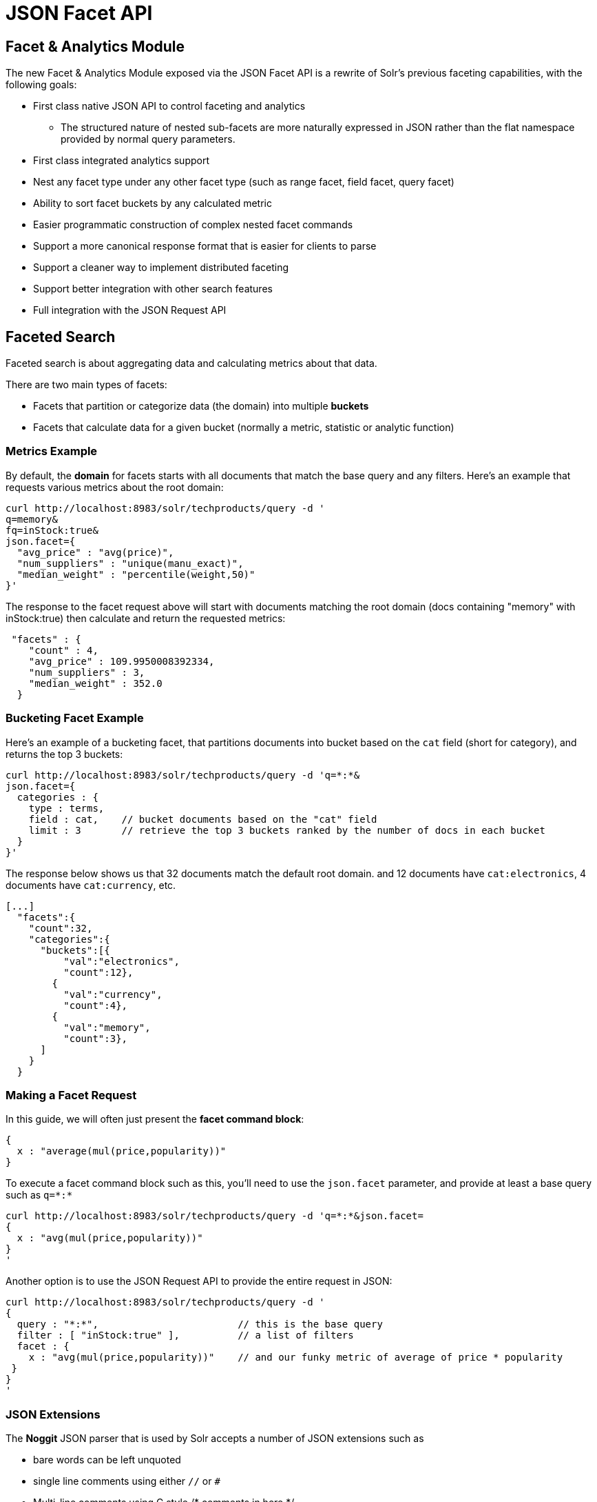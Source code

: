 = JSON Facet API

[[JSONFacetAPI]]
== Facet & Analytics Module

The new Facet & Analytics Module exposed via the JSON Facet API is a rewrite of Solr's previous faceting capabilities, with the following goals:

* First class native JSON API to control faceting and analytics
** The structured nature of nested sub-facets are more naturally expressed in JSON rather than the flat namespace provided by normal query parameters.
* First class integrated analytics support
* Nest any facet type under any other facet type (such as range facet, field facet, query facet)
* Ability to sort facet buckets by any calculated metric
* Easier programmatic construction of complex nested facet commands
* Support a more canonical response format that is easier for clients to parse
* Support a cleaner way to implement distributed faceting
* Support better integration with other search features
* Full integration with the JSON Request API

[[FacetedSearch]]
== Faceted Search

Faceted search is about aggregating data and calculating metrics about that data.

There are two main types of facets:

* Facets that partition or categorize data (the domain) into multiple *buckets*
* Facets that calculate data for a given bucket (normally a metric, statistic or analytic function)

[[MetricsExample]]
=== Metrics Example

By default, the *domain* for facets starts with all documents that match the base query and any filters. Here's an example that requests various metrics about the root domain:

[source,bash]
----
curl http://localhost:8983/solr/techproducts/query -d '
q=memory&
fq=inStock:true&
json.facet={
  "avg_price" : "avg(price)",
  "num_suppliers" : "unique(manu_exact)",
  "median_weight" : "percentile(weight,50)"
}'
----

The response to the facet request above will start with documents matching the root domain (docs containing "memory" with inStock:true) then calculate and return the requested metrics:

[...]
[source,java]
----
 "facets" : {
    "count" : 4,
    "avg_price" : 109.9950008392334,
    "num_suppliers" : 3,
    "median_weight" : 352.0
  }
----

[[BucketingFacetExample]]
=== Bucketing Facet Example

Here's an example of a bucketing facet, that partitions documents into bucket based on the `cat` field (short for category), and returns the top 3 buckets:

[source,bash]
----
curl http://localhost:8983/solr/techproducts/query -d 'q=*:*&
json.facet={
  categories : {
    type : terms,
    field : cat,    // bucket documents based on the "cat" field
    limit : 3       // retrieve the top 3 buckets ranked by the number of docs in each bucket
  }
}'
----

The response below shows us that 32 documents match the default root domain. and 12 documents have `cat:electronics`, 4 documents have `cat:currency`, etc.

[source,java]
----
[...]
  "facets":{
    "count":32,
    "categories":{
      "buckets":[{
          "val":"electronics",
          "count":12},
        {
          "val":"currency",
          "count":4},
        {
          "val":"memory",
          "count":3},
      ]
    }
  }
----

[[MakingaFacetRequest]]
=== Making a Facet Request

In this guide, we will often just present the **facet command block**:

[source,java]
----
{
  x : "average(mul(price,popularity))"
}
----

To execute a facet command block such as this, you'll need to use the `json.facet` parameter, and provide at least a base query such as `q=\*:*`

[source,bash]
----
curl http://localhost:8983/solr/techproducts/query -d 'q=*:*&json.facet=
{
  x : "avg(mul(price,popularity))"
}
'
----

Another option is to use the JSON Request API to provide the entire request in JSON:

[source,bash]
----
curl http://localhost:8983/solr/techproducts/query -d '
{
  query : "*:*",                        // this is the base query
  filter : [ "inStock:true" ],          // a list of filters
  facet : {
    x : "avg(mul(price,popularity))"    // and our funky metric of average of price * popularity
 }
}
'
----

[[JSONExtensions]]
=== JSON Extensions

The *Noggit* JSON parser that is used by Solr accepts a number of JSON extensions such as

* bare words can be left unquoted
* single line comments using either `//` or `#`
* Multi-line comments using C style /* comments in here */
* Single quoted strings
* Allow backslash escaping of any character
* Allow trailing commas and extra commas. Example: [9,4,3,]
* Handle nbsp (non-break space, \u00a0) as whitespace.

[[TermsFacet]]
== Terms Facet

The terms facet (or field facet) buckets the domain based on the unique terms / values of a field.

[source,bash]
----
curl http://localhost:8983/solr/techproducts/query -d 'q=*:*&
json.facet={
  categories:{
    terms: {
      field : cat,    // bucket documents based on the "cat" field
      limit : 5       // retrieve the top 5 buckets ranked by the number of docs in each bucket
    }
  }
}'
----

// TODO: This table has cells that won't work with PDF: https://github.com/ctargett/refguide-asciidoc-poc/issues/13

[width="100%",cols="10%,90%",options="header",]
|===
|Parameter |Description
|field |The field name to facet over.
|offset |Used for paging, this skips the first N buckets. Defaults to 0.
|limit |Limits the number of buckets returned. Defaults to 10.
|refine |If true, turns on distributed facet refining. This uses a second phase to retrieve selected stats from shards so that every shard contributes to every returned bucket in this facet and any sub-facets.  This makes stats for returned buckets exact.
|overrequest |Number of buckets beyond the limit to request internally during distributed search. -1 means default.
|mincount |Only return buckets with a count of at least this number. Defaults to 1.
|sort |Specifies how to sort the buckets produced. “count” specifies document count, “index” sorts by the index (natural) order of the bucket value. One can also sort by any facet function / statistic that occurs in the bucket. The default is “count desc”. This parameter may also be specified in JSON like `sort:{count:desc}`. The sort order may either be “asc” or “desc”
|missing |A boolean that specifies if a special “missing” bucket should be returned that is defined by documents without a value in the field. Defaults to false.
|numBuckets |A boolean. If true, adds “numBuckets” to the response, an integer representing the number of buckets for the facet (as opposed to the number of buckets returned). Defaults to false.
|allBuckets |A boolean. If true, adds an “allBuckets” bucket to the response, representing the union of all of the buckets. For multi-valued fields, this is different than a bucket for all of the documents in the domain since a single document can belong to multiple buckets. Defaults to false.
|prefix |Only produce buckets for terms starting with the specified prefix.
|facet |Aggregations, metrics or nested facets that will be calculated for every returned bucket
|method a|
This parameter indicates the facet algorithm to use:

* "dv" DocValues, collect into ordinal array
* "uif" UnInvertedField, collect into ordinal array
* "dvhash" DocValues, collect into hash - improves efficiency over high cardinality fields
* "enum" TermsEnum then intersect DocSet (stream-able)
* "stream" Presently equivalent to "enum"
* "smart" Pick the best method for the field type (this is the default)

|===

[[QueryFacet]]
== Query Facet

The query facet produces a single bucket of documents that match the domain as well as the specified query.

An example of the simplest form of the query facet is `"query":"query string"`.

[source,java]
----
{
  high_popularity : { query : "popularity:[8 TO 10]" }
}
----

An expanded form allows for more parameters and a facet command block to specify sub-facets (either nested facets or metrics):

[source,java]
----
{
  high_popularity : {
    type: query,
    q : "popularity:[8 TO 10]",
    facet : { average_price : "avg(price)" }
  }
}
----

Example response:

[source,java]
----
"high_popularity" : {
  "count" : 36,
  "average_price" : 36.75
}
----

[[RangeFacet]]
== Range Facet

The range facet produces multiple buckets over a date field or numeric field.

Example:

[source,java]
----
{
  prices : {
    type: range,
    field : price,
    start : 0,
    end : 100,
    gap : 20
  }
}
----

[source,java]
----
"prices":{
  "buckets":[
    {
      "val":0.0,  // the bucket value represents the start of each range.  This bucket covers 0-20
      "count":5},
    {
      "val":20.0,
      "count":3},
    {
      "val":40.0,
      "count":2},
    {
      "val":60.0,
      "count":1},
    {
      "val":80.0,
      "count":1}
  ]
}
----

[[RangeFacetParameters]]
=== Range Facet Parameters

To ease migration, the range facet parameter names and semantics largely mirror facet.range query-parameter style faceting. For example "start" here corresponds to "facet.range.start" in a facet.range command.

// TODO: This table has cells that won't work with PDF: https://github.com/ctargett/refguide-asciidoc-poc/issues/13

[width="100%",cols="10%,90%",options="header",]
|===
|Parameter |Description
|field |The numeric field or date field to produce range buckets from.
|start |Lower bound of the ranges.
|end |Upper bound of the ranges.
|gap |Size of each range bucket produced.
|hardend |A boolean, which if true means that the last bucket will end at “end” even if it is less than “gap” wide. If false, the last bucket will be “gap” wide, which may extend past “end”.
|other a|
This parameter indicates that in addition to the counts for each range constraint between `start` and `end`, counts should also be computed for…

* "before" all records with field values lower then lower bound of the first range
* "after" all records with field values greater then the upper bound of the last range
* "between" all records with field values between the start and end bounds of all ranges
* "none" compute none of this information
* "all" shortcut for before, between, and after

|include a|
By default, the ranges used to compute range faceting between `start` and `end` are inclusive of their lower bounds and exclusive of the upper bounds. The “before” range is exclusive and the “after” range is inclusive. This default, equivalent to "lower" below, will not result in double counting at the boundaries. The `include` parameter may be any combination of the following options:

* "lower" all gap based ranges include their lower bound
* "upper" all gap based ranges include their upper bound
* "edge" the first and last gap ranges include their edge bounds (i.e., lower for the first one, upper for the last one) even if the corresponding upper/lower option is not specified
* "outer" the “before” and “after” ranges will be inclusive of their bounds, even if the first or last ranges already include those boundaries.
* "all" shorthand for lower, upper, edge, outer

|facet |Aggregations, metrics, or nested facets that will be calculated for every returned bucket
|===

[[FilteringFacets]]
== Filtering Facets

One can filter the domain *before* faceting via the `filter` keyword in the `domain` block of the facet.

Example:
[source,java]
----
{
  categories : {
     type : terms,
     field : cat,
     domain : { filter : "popularity:[5 TO 10]" }
   }
}
----
The value of `filter` can be a single query to treat as a filter, or a list of filter queries.  Each one can be:

* a string containing a query in Solr query syntax
* a reference to a request parameter containing Solr query syntax, of the form: `{param : <request_param_name>}`

[[AggregationFunctions]]
== Aggregation Functions

Aggregation functions, also called *facet functions, analytic functions,* or **metrics**, calculate something interesting over a domain (each facet bucket).

[width="100%",cols="10%,30%,60%",options="header",]
|===
|Aggregation |Example |Description
|sum |sum(sales) |summation of numeric values
|avg |avg(popularity) |average of numeric values
|min |min(salary) |minimum value
|max |max(mul(price,popularity)) |maximum value
|unique |unique(author) |number of unique values of the given field. Beyond 100 values it yields not exact estimate 
|uniqueBlock |uniqueBlock(\_root_) |same as above with smaller footprint strictly requires <<uploading-data-with-index-handlers.adoc#nested-child-documents, block index>>. The given field is expected to be unique across blocks, now only singlevalued string fields are supported, docValues are recommended. 
|hll |hll(author) |distributed cardinality estimate via hyper-log-log algorithm
|percentile |percentile(salary,50,75,99,99.9) |Percentile estimates via t-digest algorithm. When sorting by this metric, the first percentile listed is used as the sort value.
|sumsq |sumsq(rent) |sum of squares of field or function
|variance |variance(rent) |variance of numeric field or function
|stddev |stddev(rent) |standard deviation of field or function
|===

Numeric aggregation functions such as `avg` can be on any numeric field, or on another function of multiple numeric fields such as `avg(mul(price,popularity))`.

[[FacetSorting]]
=== Facet Sorting

The default sort for a field or terms facet is by bucket count descending. We can optionally sort ascending or descending by any facet function that appears in each bucket.

[source,java]
----
{
  categories:{
    type : terms      // terms facet creates a bucket for each indexed term in the field
    field : cat,
    sort : "x desc",  // can also use sort:{x:desc}
    facet : {
      x : "avg(price)",     // x = average price for each facet bucket
      y : "max(popularity)" // y = max popularity value in each facet bucket
    }
  }
}
----

[[NestedFacets]]
== Nested Facets

Nested facets, or **sub-facets**, allow one to nest bucketing facet commands like **terms**, **range**, or *query* facets under other facet commands. The syntax is identical to top-level facets - just add the facet command to the facet command block of the parent facet. Technically, every facet command is actually a sub-facet since we start off with a single facet bucket with a domain defined by the main query and filters.

[[Nestedfacetexample]]
=== Nested facet example

Let's start off with a simple non-nested terms facet on the genre field:

[source,java]
----
 top_genres:{
    type: terms
    field: genre,
    limit: 5
  }
----

Now if we wanted to add a nested facet to find the top 2 authors for each genre bucket:

[source,java]
----
  top_genres:{
    type: terms,
    field: genre,
    limit: 5,
    facet:{
      top_authors:{
        type: terms, // nested terms facet on author will be calculated for each parent bucket (genre)
        field: author,
        limit: 2
      }
    }
  }
----

And the response will look something like:

[source,java]
----
  [...]
  "facets":{
    "top_genres":{
      "buckets":[
        {
          "val":"Fantasy",
          "count":5432,
          "top_authors":{  // these are the top authors in the "Fantasy" genre
            "buckets":[{
                "val":"Mercedes Lackey",
                "count":121},
              {
                "val":"Piers Anthony",
                "count":98}
            ]
          }
        },
        {
          "val":"Mystery",
          "count":4322,
          "top_authors":{  // these are the top authors in the "Mystery" genre
            "buckets":[{
                "val":"James Patterson",
                "count":146},
              {
                "val":"Patricia Cornwell",
                "count":132}
            ]
          }
        },
        [...]

----

By default "top authors" is defined by simple document count descending, but we could use our aggregation functions to sort by more interesting metrics.


[[BlockJoinFacets]]
== Block Join Facets

Block Join Facets facets allow bucketing <<uploading-data-with-index-handlers.adoc#nested-child-documents, child documents>> as attributes of their parents.

[[Blockjoinfacetexample]]
=== Block Join Facet example

Suppose we have products with multiple SKUs, and we want to count products for each color.

[source,java]
----
{
    "id": "1", "type": "product", "name": "Solr T-Shirt",
    "_childDocuments_": [
      { "id": "11", "type": "SKU", "color": "Red",  "size": "L" },
      { "id": "12", "type": "SKU", "color": "Blue", "size": "L" },
      { "id": "13", "type": "SKU", "color": "Red",  "size": "M" },
      { "id": "14", "type": "SKU", "color": "Blue", "size": "S" }
    ]
  }

----

For *SKU domain* we can request

[source,java]
----
  color: {
    type: terms,
    field: color,
    limit: -1,
    facet: {
      productsCount: "uniqueBlock(_root_)"
    }
  }


----

and get

[source,java]
----

  [...]
  color:{
     buckets:[
        {
          val:Red, count:2, productsCount:1
        },
        {
          val:Blue, count:2, productsCount:1
        }
     ]
  }
----

Please notice that `\_root_` is an internal field added by Lucene to each child document to reference on parent one.
Aggregation `uniqueBlock(\_root_)` is functionally equivalent to `unique(\_root_)`, but is optimized for nested documents block structure.
It's recommended to define `limit: -1` for `uniqueBlock` calculation, like in above example,
since default value of `limit` parameter is `10`, while `uniqueBlock` is supposed to be much faster with `-1`.

[[References]]
== References

This documentation was originally adapted largely from the following blog pages:

http://yonik.com/json-facet-api/

http://yonik.com/solr-facet-functions/

http://yonik.com/solr-subfacets/

http://yonik.com/percentiles-for-solr-faceting/
